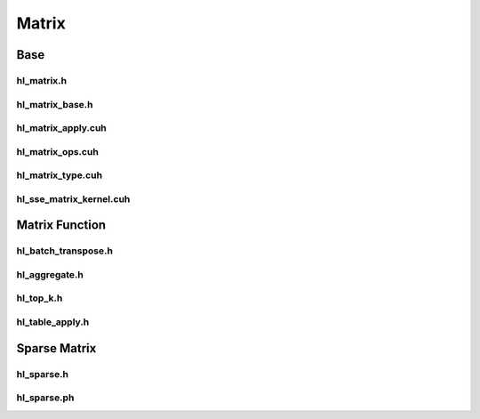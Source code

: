 Matrix
======

Base
----

hl_matrix.h
```````````
.. doxygenfile:: paddle/cuda/include/hl_matrix.h

hl_matrix_base.h
````````````````
.. doxygenfile:: paddle/cuda/include/hl_matrix_base.cuh

hl_matrix_apply.cuh
```````````````````
.. doxygenfile:: paddle/cuda/include/hl_matrix_apply.cuh

hl_matrix_ops.cuh
`````````````````
.. doxygenfile:: paddle/cuda/include/hl_matrix_ops.cuh

hl_matrix_type.cuh
``````````````````
.. doxygenfile:: paddle/cuda/include/hl_matrix_type.cuh

hl_sse_matrix_kernel.cuh
````````````````````````
.. doxygenfile:: paddle/cuda/include/hl_sse_matrix_kernel.cuh

Matrix Function 
---------------

hl_batch_transpose.h
````````````````````
.. doxygenfile:: paddle/cuda/include/hl_batch_transpose.h

hl_aggregate.h
``````````````
.. doxygenfile:: paddle/cuda/include/hl_aggregate.h

hl_top_k.h
``````````
.. doxygenfile:: paddle/cuda/include/hl_top_k.h

hl_table_apply.h
````````````````
.. doxygenfile:: paddle/cuda/include/hl_table_apply.h

Sparse Matrix
-------------

hl_sparse.h
```````````
.. doxygenfile:: paddle/cuda/include/hl_sparse.h

hl_sparse.ph
````````````
.. doxygenfile:: paddle/cuda/include/hl_sparse.ph
